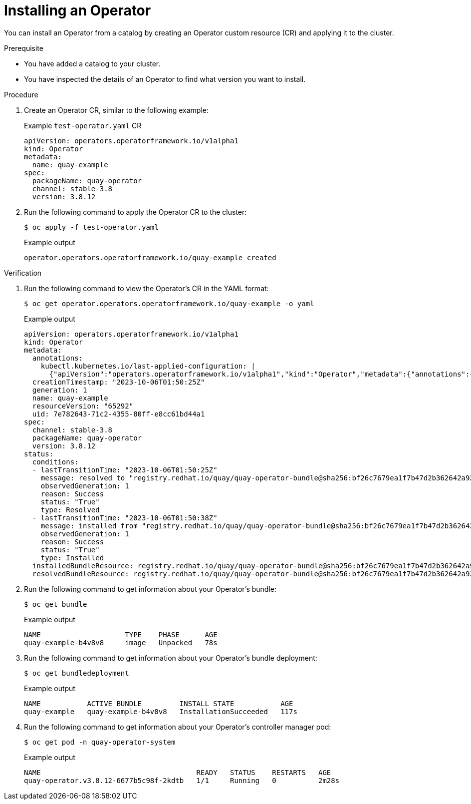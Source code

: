 // Module included in the following assemblies:
//
// * operators/olm_v1/olmv1-installing-an-operator-from-a-catalog.adoc

:_content-type: PROCEDURE

[id="olmv1-installing-an-operator_{context}"]
= Installing an Operator

You can install an Operator from a catalog by creating an Operator custom resource (CR) and applying it to the cluster.

.Prerequisite

* You have added a catalog to your cluster.
* You have inspected the details of an Operator to find what version you want to install.

.Procedure

. Create an Operator CR, similar to the following example:
+
.Example `test-operator.yaml` CR
[source,yaml]
----
apiVersion: operators.operatorframework.io/v1alpha1
kind: Operator
metadata:
  name: quay-example
spec:
  packageName: quay-operator
  channel: stable-3.8
  version: 3.8.12
----

. Run the following command to apply the Operator CR to the cluster:
+
[source,terminal]
----
$ oc apply -f test-operator.yaml
----
+
.Example output
[source,text]
----
operator.operators.operatorframework.io/quay-example created
----

.Verification

. Run the following command to view the Operator's CR in the YAML format:
+
[source,terminal]
----
$ oc get operator.operators.operatorframework.io/quay-example -o yaml
----
+
.Example output
[source,text]
----
apiVersion: operators.operatorframework.io/v1alpha1
kind: Operator
metadata:
  annotations:
    kubectl.kubernetes.io/last-applied-configuration: |
      {"apiVersion":"operators.operatorframework.io/v1alpha1","kind":"Operator","metadata":{"annotations":{},"name":"quay-example"},"spec":{"channel":"stable-3.8","packageName":"quay-operator","version":"3.8.12"}}
  creationTimestamp: "2023-10-06T01:50:25Z"
  generation: 1
  name: quay-example
  resourceVersion: "65292"
  uid: 7e782643-71c2-4355-80ff-e8cc61bd44a1
spec:
  channel: stable-3.8
  packageName: quay-operator
  version: 3.8.12
status:
  conditions:
  - lastTransitionTime: "2023-10-06T01:50:25Z"
    message: resolved to "registry.redhat.io/quay/quay-operator-bundle@sha256:bf26c7679ea1f7b47d2b362642a9234cddb9e366a89708a4ffcbaf4475788dc7"
    observedGeneration: 1
    reason: Success
    status: "True"
    type: Resolved
  - lastTransitionTime: "2023-10-06T01:50:38Z"
    message: installed from "registry.redhat.io/quay/quay-operator-bundle@sha256:bf26c7679ea1f7b47d2b362642a9234cddb9e366a89708a4ffcbaf4475788dc7"
    observedGeneration: 1
    reason: Success
    status: "True"
    type: Installed
  installedBundleResource: registry.redhat.io/quay/quay-operator-bundle@sha256:bf26c7679ea1f7b47d2b362642a9234cddb9e366a89708a4ffcbaf4475788dc7
  resolvedBundleResource: registry.redhat.io/quay/quay-operator-bundle@sha256:bf26c7679ea1f7b47d2b362642a9234cddb9e366a89708a4ffcbaf4475788dc7
----
. Run the following command to get information about your Operator's bundle:
+
[source,terminal]
----
$ oc get bundle
----
+
.Example output
[source,text]
----
NAME                    TYPE    PHASE      AGE
quay-example-b4v8v8     image   Unpacked   78s
----

. Run the following command to get information about your Operator's bundle deployment:
+
[source,terminal]
----
$ oc get bundledeployment
----
+
.Example output
[source,text]
----
NAME           ACTIVE BUNDLE         INSTALL STATE           AGE
quay-example   quay-example-b4v8v8   InstallationSucceeded   117s
----

. Run the following command to get information about your Operator's controller manager pod:
+
[source,terminal]
----
$ oc get pod -n quay-operator-system
----
+
.Example output
[source,text]
----
NAME                                     READY   STATUS    RESTARTS   AGE
quay-operator.v3.8.12-6677b5c98f-2kdtb   1/1     Running   0          2m28s
----

